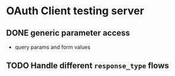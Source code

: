 * OAuth Client testing server
** DONE generic parameter access
CLOSED: [2022-03-03 Thu 12:01]
- query params and form values
** TODO Handle different =response_type= flows
